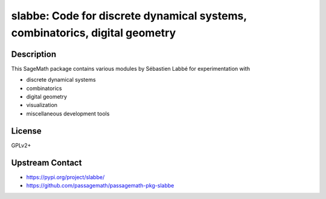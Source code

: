 slabbe: Code for discrete dynamical systems, combinatorics, digital geometry
============================================================================

Description
-----------

This SageMath package contains various modules by Sébastien Labbé
for experimentation with

- discrete dynamical systems
- combinatorics
- digital geometry
- visualization
- miscellaneous development tools

License
-------

GPLv2+

Upstream Contact
----------------

- https://pypi.org/project/slabbe/
- https://github.com/passagemath/passagemath-pkg-slabbe
